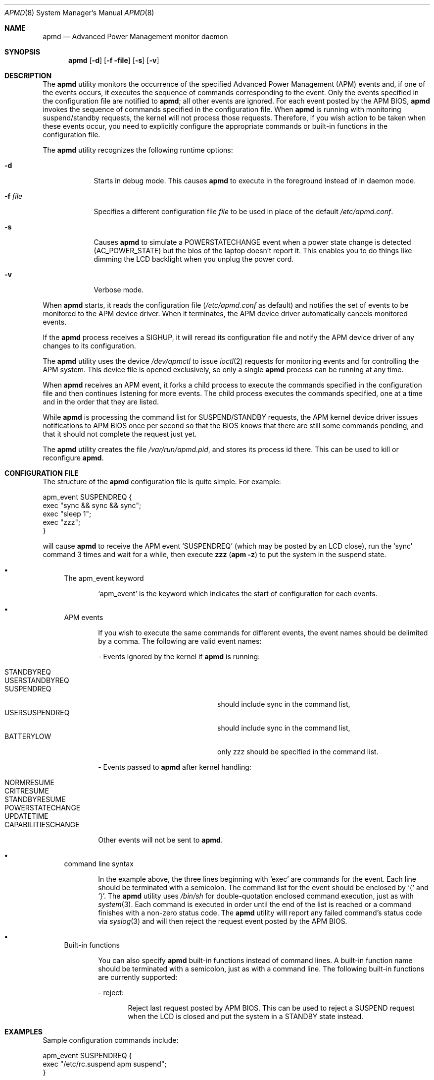 .\" Copyright (c) 1999 Mitsuru IWASAKI <iwasaki@FreeBSD.org>
.\" Copyright (c) 1999 KOIE Hidetaka <koie@suri.co.jp>
.\" Copyright (c) 1999 Yoshihiko SARUMARU Aq <mistral@imasy.or.jp>
.\" Copyright (c) 1999 Norihiro Kumagai <kuma@nk.rim.or.jp>
.\" All rights reserved.
.\"
.\" Redistribution and use in source and binary forms, with or without
.\" modification, are permitted provided that the following conditions
.\" are met:
.\" 1. Redistributions of source code must retain the above copyright
.\"    notice, this list of conditions and the following disclaimer.
.\" 2. Redistributions in binary form must reproduce the above copyright
.\"    notice, this list of conditions and the following disclaimer in the
.\"    documentation and/or other materials provided with the distribution.
.\"
.\" THIS SOFTWARE IS PROVIDED BY THE REGENTS AND CONTRIBUTORS ``AS IS'' AND
.\" ANY EXPRESS OR IMPLIED WARRANTIES, INCLUDING, BUT NOT LIMITED TO, THE
.\" IMPLIED WARRANTIES OF MERCHANTABILITY AND FITNESS FOR A PARTICULAR PURPOSE
.\" ARE DISCLAIMED.  IN NO EVENT SHALL THE REGENTS OR CONTRIBUTORS BE LIABLE
.\" FOR ANY DIRECT, INDIRECT, INCIDENTAL, SPECIAL, EXEMPLARY, OR CONSEQUENTIAL
.\" DAMAGES (INCLUDING, BUT NOT LIMITED TO, PROCUREMENT OF SUBSTITUTE GOODS
.\" OR SERVICES; LOSS OF USE, DATA, OR PROFITS; OR BUSINESS INTERRUPTION)
.\" HOWEVER CAUSED AND ON ANY THEORY OF LIABILITY, WHETHER IN CONTRACT, STRICT
.\" LIABILITY, OR TORT (INCLUDING NEGLIGENCE OR OTHERWISE) ARISING IN ANY WAY
.\" OUT OF THE USE OF THIS SOFTWARE, EVEN IF ADVISED OF THE POSSIBILITY OF
.\" SUCH DAMAGE.
.\"
.\"     @(#)apmd.8	1.1 (FreeBSD) 6/28/99
.\" $FreeBSD$
.\"
.Dd June 28, 1999
.Dt APMD 8
.Os
.Sh NAME
.Nm apmd
.Nd Advanced Power Management monitor daemon
.Sh SYNOPSIS
.Nm
.Op Fl d
.Op Fl f file
.Op Fl s
.Op Fl v
.Sh DESCRIPTION
The
.Nm
utility
monitors the occurrence of the specified Advanced Power Management
.Pq Tn APM
events and, if one of the events occurs, it executes the sequence of
commands corresponding to the event.  Only the events specified in the
configuration file are notified to
.Nm ;
all other events are ignored.  For each event posted by the APM BIOS,
.Nm
invokes the sequence of commands specified in the configuration file.
When
.Nm
is running with monitoring suspend/standby requests,
the kernel will not process those requests.
Therefore, if you wish action to be taken when these events
occur, you need to explicitly configure the appropriate commands or
built-in functions in the configuration file.
.Pp
The
.Nm
utility recognizes the following runtime options:
.Bl -tag -width -f_file
.It Fl d
Starts in debug mode.  This causes
.Nm
to execute in the foreground instead of in daemon mode.
.It Fl f Ar file
Specifies a different configuration file
.Ar file
to be used in place of the default
.Pa /etc/apmd.conf .
.It Fl s
Causes
.Nm
to simulate a POWERSTATECHANGE event when a power state change is detected
(AC_POWER_STATE) but the bios of the laptop doesn't report it.
This enables you to do things like dimming the LCD backlight when you unplug
the power cord.
.It Fl v
Verbose mode.
.El
.Pp
When
.Nm
starts, it reads the configuration file
.Pa ( /etc/apmd.conf
as default)
and notifies the set of events to be monitored to the APM device driver.
When it terminates, the APM device driver automatically cancels
monitored events.
.Pp
If the
.Nm
process receives a SIGHUP, it will reread its configuration file and
notify the APM device driver of any changes to its configuration.
.Pp
The
.Nm
utility uses the device
.Pa /dev/apmctl
to issue
.Xr ioctl 2
requests for monitoring events and for controlling the APM system.
This device file is opened exclusively, so only a single
.Nm
process can be running at any time.
.Pp
When
.Nm
receives an APM event, it forks a child process to execute the
commands specified in the configuration file and then continues
listening for more events.  The child process executes the commands
specified, one at a time and in the order that they are listed.
.Pp
While
.Nm
is processing the command list for SUSPEND/STANDBY requests, the APM kernel
device driver issues notifications to APM BIOS once per second so that the
BIOS knows that there are still some commands pending, and that it should not
complete the request just yet.
.Pp
The
.Nm
utility creates the file
.Pa /var/run/apmd.pid ,
and stores its process
id there.
This can be used to kill or reconfigure
.Nm .
.Sh CONFIGURATION FILE
The structure of the
.Nm
configuration file is quite simple.  For example:
.Pp
.Bd -literal
apm_event SUSPENDREQ {
       exec "sync && sync && sync";
       exec "sleep 1";
       exec "zzz";
}
.Ed
.Pp
will cause
.Nm
to receive the APM event
.Ql SUSPENDREQ
(which may be posted by an LCD close), run the
.Ql sync
command 3 times and wait for a while, then execute
.Nm zzz ( Ns Nm apm Fl z )
to put the system in the suspend state.
.Pp
.Bl -bullet
.It
The  apm_event keyword
.Bd -ragged -offset indent
.Ql apm_event
is the keyword which indicates the start of configuration for
each events.
.Ed
.It
APM events
.Bd -ragged -offset indent
If you wish to execute the same commands for different events, the
event names should be delimited by a comma.  The following are
valid event names:
.Bl -item
.It
- Events ignored by the kernel if
.Nm
is running:
.Pp
.Bl -tag -width USERSUSPENDREQ -compact -offset indent
.It STANDBYREQ
.It USERSTANDBYREQ
.It SUSPENDREQ
should include sync in the command list,
.It USERSUSPENDREQ
should include sync in the command list,
.It BATTERYLOW
only zzz should be specified in the command list.
.El
.It
- Events passed to
.Nm
after kernel handling:
.Pp
.Bl -tag -width USERSUSPENDREQ -compact -offset indent
.It NORMRESUME
.It CRITRESUME
.It STANDBYRESUME
.It POWERSTATECHANGE
.It UPDATETIME
.It CAPABILITIESCHANGE
.El
.Pp
Other events will not be sent to
.Nm .
.El
.Ed
.It
command line syntax
.Bd -ragged -offset indent
In the example above, the three lines beginning with
.Ql exec
are commands for the event.
Each line should be terminated with a semicolon.
The command list for the event should be enclosed by
.Ql {
and
.Ql } .
The
.Nm
utility uses
.Pa /bin/sh
for double-quotation enclosed command execution, just as with
.Xr system 3 .
Each command is executed in order until the end of
the list is reached or a command finishes with a non-zero status code.
The
.Nm
utility will report any failed command's status code via
.Xr syslog 3
and will then reject the request event posted by the APM BIOS.
.Ed
.It
Built-in functions
.Bd -ragged -offset indent
You can also specify
.Nm
built-in functions instead of command lines.
A built-in function name should be terminated with a semicolon,
just as with a command line.
The following built-in functions are currently supported:
.Bl -item
.It
- reject:
.Bd -ragged -offset indent
Reject last request posted by APM BIOS.  This can be used to reject
a SUSPEND request when the LCD is closed and put the system in a
STANDBY state instead.
.Ed
.El
.Ed
.El
.Sh EXAMPLES
Sample configuration commands include:
.Bd -literal
apm_event SUSPENDREQ {
        exec "/etc/rc.suspend apm suspend";
}

apm_event USERSUSPENDREQ {
        exec "sync && sync && sync";
        exec "sleep 1";
        exec "apm -z";
}

apm_event NORMRESUME {
        exec "/etc/rc.resume apm suspend";
}

apm_event STANDBYRESUME {
        exec "/etc/rc.resume apm standby";
}

# resume event configuration for serial mouse users by
# reinitializing a moused(8) connected to a serial port.
#
#apm_event NORMRESUME {
#       exec "kill -HUP `cat /var/run/moused.pid`";
#}
#
# suspend request event configuration for ATA HDD users:
# execute standby instead of suspend.
#
#apm_event SUSPENDREQ {
#       reject;
#       exec "sync && sync && sync";
#       exec "sleep 1";
#       exec "apm -Z";
#}
.Ed
.Sh FILES
.Bl -tag -width /etc/apmd.conf -compact
.It Pa /etc/apmd.conf
.It Pa /dev/apmctl
.It Pa /var/run/apmd.pid
.El
.Sh SEE ALSO
.Xr apm 4 ,
.Xr apm 8
.Sh AUTHORS
.An Mitsuru IWASAKI Aq iwasaki@FreeBSD.org
.An KOIE Hidetaka Aq koie@suri.co.jp
.Pp
Some contributions made by
.An Warner Losh Aq imp@FreeBSD.org ,
.An Hiroshi Yamashita Aq bluemoon@msj.biglobe.ne.jp ,
.An Yoshihiko SARUMARU Aq mistral@imasy.or.jp ,
.An Norihiro Kumagai Aq kuma@nk.rim.or.jp ,
.An NAKAGAWA Yoshihisa Aq nakagawa@jp.FreeBSD.org ,
and
.An Nick Hilliard Aq nick@foobar.org .
.Sh HISTORY
The
.Nm
utility appeared in
.Fx 3.3 .
